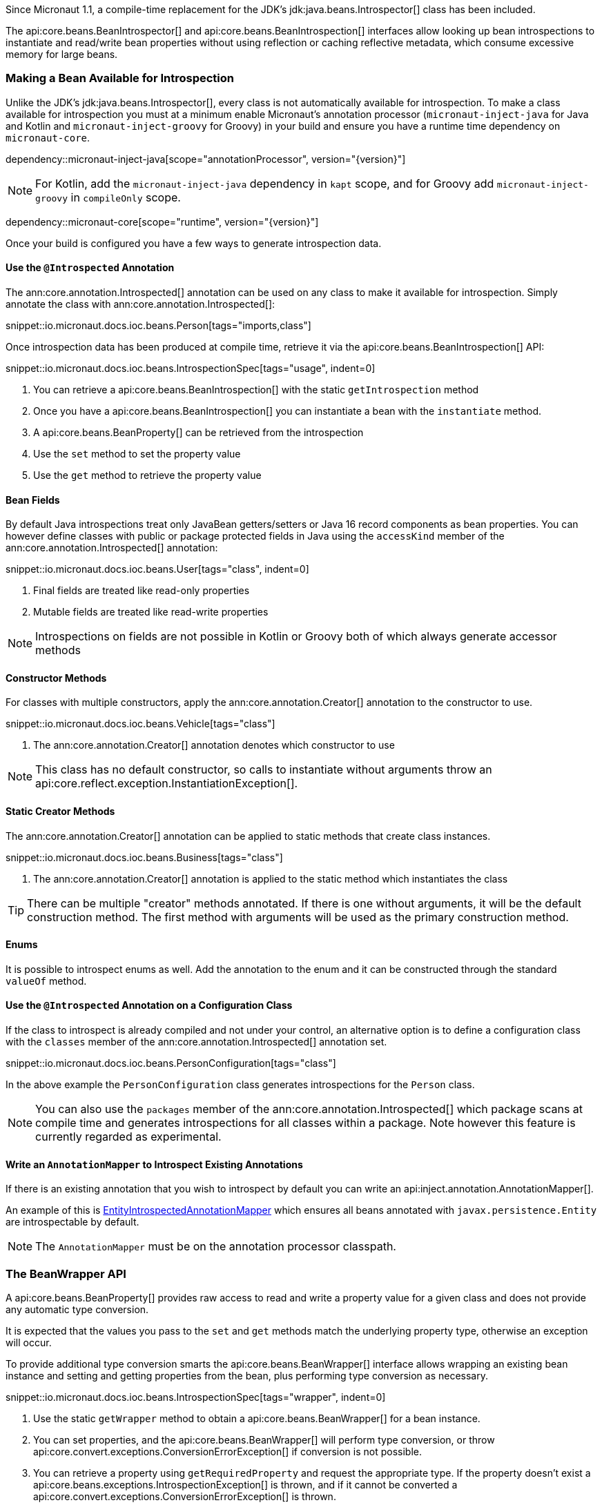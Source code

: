 Since Micronaut 1.1, a compile-time replacement for the JDK's jdk:java.beans.Introspector[] class has been included.

The api:core.beans.BeanIntrospector[] and api:core.beans.BeanIntrospection[] interfaces allow looking up bean introspections to instantiate and read/write bean properties without using reflection or caching reflective metadata, which consume excessive memory for large beans.

=== Making a Bean Available for Introspection

Unlike the JDK's jdk:java.beans.Introspector[], every class is not automatically available for introspection. To make a class available for introspection you must at a minimum enable Micronaut's annotation processor (`micronaut-inject-java` for Java and Kotlin and `micronaut-inject-groovy` for Groovy) in your build and ensure you have a runtime time dependency on `micronaut-core`.

dependency::micronaut-inject-java[scope="annotationProcessor", version="{version}"]

NOTE: For Kotlin, add the `micronaut-inject-java` dependency in `kapt` scope, and for Groovy add `micronaut-inject-groovy` in `compileOnly` scope.

dependency::micronaut-core[scope="runtime", version="{version}"]

Once your build is configured you have a few ways to generate introspection data.

==== Use the `@Introspected` Annotation

The ann:core.annotation.Introspected[] annotation can be used on any class to make it available for introspection. Simply annotate the class with ann:core.annotation.Introspected[]:

snippet::io.micronaut.docs.ioc.beans.Person[tags="imports,class"]

Once introspection data has been produced at compile time, retrieve it via the api:core.beans.BeanIntrospection[] API:

snippet::io.micronaut.docs.ioc.beans.IntrospectionSpec[tags="usage", indent=0]

<1> You can retrieve a api:core.beans.BeanIntrospection[] with the static `getIntrospection` method
<2> Once you have a api:core.beans.BeanIntrospection[] you can instantiate a bean with the `instantiate` method.
<3> A api:core.beans.BeanProperty[] can be retrieved from the introspection
<4> Use the `set` method to set the property value
<5> Use the `get` method to retrieve the property value

==== Bean Fields

By default Java introspections treat only JavaBean getters/setters or Java 16 record components as bean properties. You can however define classes with public or package protected fields in Java using the `accessKind` member of the ann:core.annotation.Introspected[] annotation:

snippet::io.micronaut.docs.ioc.beans.User[tags="class", indent=0]

<1> Final fields are treated like read-only properties
<2> Mutable fields are treated like read-write properties

NOTE: Introspections on fields are not possible in Kotlin or Groovy both of which always generate accessor methods

==== Constructor Methods

For classes with multiple constructors, apply the ann:core.annotation.Creator[] annotation to the constructor to use.

snippet::io.micronaut.docs.ioc.beans.Vehicle[tags="class"]

<1> The ann:core.annotation.Creator[] annotation denotes which constructor to use

NOTE: This class has no default constructor, so calls to instantiate without arguments throw an api:core.reflect.exception.InstantiationException[].

==== Static Creator Methods

The ann:core.annotation.Creator[] annotation can be applied to static methods that create class instances.

snippet::io.micronaut.docs.ioc.beans.Business[tags="class"]

<1> The ann:core.annotation.Creator[] annotation is applied to the static method which instantiates the class

TIP: There can be multiple "creator" methods annotated. If there is one without arguments, it will be the default construction method. The first method with arguments will be used as the primary construction method.

==== Enums

It is possible to introspect enums as well. Add the annotation to the enum and it can be constructed through the standard `valueOf` method.

==== Use the `@Introspected` Annotation on a Configuration Class

If the class to introspect is already compiled and not under your control, an alternative option is to define a configuration class with the `classes` member of the ann:core.annotation.Introspected[] annotation set.

snippet::io.micronaut.docs.ioc.beans.PersonConfiguration[tags="class"]

In the above example the `PersonConfiguration` class generates introspections for the `Person` class.

NOTE: You can also use the `packages` member of the ann:core.annotation.Introspected[] which package scans at compile time and generates introspections for all classes within a package. Note however this feature is currently regarded as experimental.

==== Write an `AnnotationMapper` to Introspect Existing Annotations

If there is an existing annotation that you wish to introspect by default you can write an api:inject.annotation.AnnotationMapper[].

An example of this is https://github.com/micronaut-projects/micronaut-core/blob/master/inject/src/main/java/io/micronaut/inject/beans/visitor/EntityIntrospectedAnnotationMapper.java[EntityIntrospectedAnnotationMapper] which ensures all beans annotated with `javax.persistence.Entity` are introspectable by default.

NOTE: The `AnnotationMapper` must be on the annotation processor classpath.

=== The BeanWrapper API

A api:core.beans.BeanProperty[] provides raw access to read and write a property value for a given class and does not provide any automatic type conversion.

It is expected that the values you pass to the `set` and `get` methods match the underlying property type, otherwise an exception will occur.

To provide additional type conversion smarts the api:core.beans.BeanWrapper[] interface allows wrapping an existing bean instance and setting and getting properties from the bean, plus performing type conversion as necessary.

snippet::io.micronaut.docs.ioc.beans.IntrospectionSpec[tags="wrapper", indent=0]

<1> Use the static `getWrapper` method to obtain a api:core.beans.BeanWrapper[] for a bean instance.
<2> You can set properties, and the api:core.beans.BeanWrapper[] will perform type conversion, or throw api:core.convert.exceptions.ConversionErrorException[] if conversion is not possible.
<3> You can retrieve a property using `getRequiredProperty` and request the appropriate type. If the property doesn't exist a api:core.beans.exceptions.IntrospectionException[] is thrown, and if it cannot be converted a api:core.convert.exceptions.ConversionErrorException[] is thrown.

=== Jackson and Bean Introspection

Jackson is configured to use the api:core.beans.BeanIntrospection[] API to read and write property values and construct objects, resulting in reflection-free serialization/deserialization. This is beneficial from a performance perspective and requires less configuration to operate correctly with runtimes such as GraalVM native.

This feature is enabled by default; disable it by setting the `jackson.bean-introspection-module` configuration to `false`.

NOTE: Currently only bean properties (private field with public getter/setter) are supported and usage of public fields is not supported.

NOTE: This feature is currently experimental and may be subject to change in the future.
